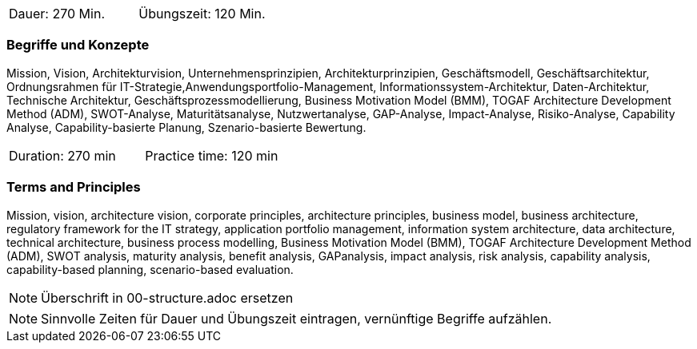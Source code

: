 // tag::DE[]
|===
| Dauer: 270 Min. | Übungszeit: 120 Min.
|===

=== Begriffe und Konzepte
Mission, Vision, Architekturvision, Unternehmensprinzipien, Architekturprinzipien, Geschäftsmodell, Geschäftsarchitektur, Ordnungsrahmen für IT-Strategie,Anwendungsportfolio-Management, Informationssystem-Architektur, Daten-Architektur, Technische Architektur, Geschäftsprozessmodellierung, Business Motivation Model (BMM), TOGAF Architecture Development Method (ADM), SWOT-Analyse, Maturitätsanalyse, Nutzwertanalyse, GAP-Analyse, Impact-Analyse, Risiko-Analyse, Capability Analyse, Capability-basierte Planung, Szenario-basierte Bewertung.

// end::DE[]

// tag::EN[]
|===
| Duration: 270 min | Practice time: 120 min
|===

=== Terms and Principles
Mission, vision, architecture vision, corporate principles, architecture principles, business model, business architecture, regulatory framework for the IT strategy, application portfolio management, information system architecture, data architecture, technical architecture, business process modelling, Business Motivation Model (BMM), TOGAF Architecture Development Method (ADM), SWOT analysis, maturity analysis, benefit analysis, GAPanalysis, impact analysis, risk analysis, capability analysis, capability-based planning, scenario-based evaluation.

// end::EN[]

// tag::REMARK[]
[NOTE]
====
Überschrift in 00-structure.adoc ersetzen
====
// end::REMARK[]

// tag::REMARK[]
[NOTE]
====
Sinnvolle Zeiten für Dauer und Übungszeit eintragen, vernünftige Begriffe aufzählen.
====
// end::REMARK[]

